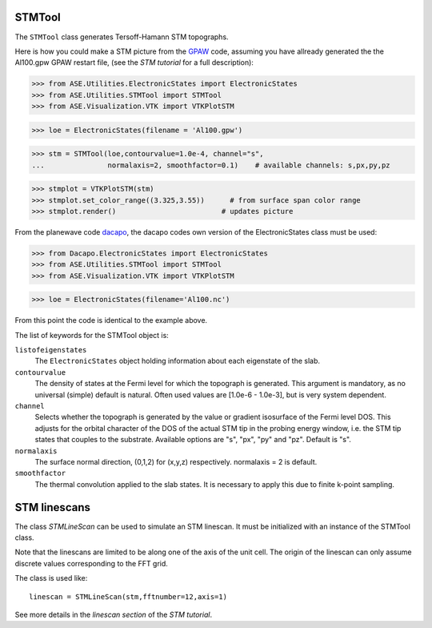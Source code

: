 STMTool
-------

The ``STMTool`` class generates Tersoff-Hamann STM topographs.

Here is how you could make a STM picture from the
`GPAW`_ code, assuming you have allready generated
the the Al100.gpw GPAW restart file,
(see the `STM tutorial` for a full description):


>>> from ASE.Utilities.ElectronicStates import ElectronicStates
>>> from ASE.Utilities.STMTool import STMTool
>>> from ASE.Visualization.VTK import VTKPlotSTM

>>> loe = ElectronicStates(filename = 'Al100.gpw')

>>> stm = STMTool(loe,contourvalue=1.0e-4, channel="s",
...               normalaxis=2, smoothfactor=0.1)    # available channels: s,px,py,pz

>>> stmplot = VTKPlotSTM(stm)
>>> stmplot.set_color_range((3.325,3.55))      # from surface span color range
>>> stmplot.render()                         # updates picture



From the planewave code `dacapo`_, the dacapo codes own
version of the ElectronicStates class must be used:

>>> from Dacapo.ElectronicStates import ElectronicStates
>>> from ASE.Utilities.STMTool import STMTool
>>> from ASE.Visualization.VTK import VTKPlotSTM

>>> loe = ElectronicStates(filename='Al100.nc')

From this point the code is identical to the example above.


The list of keywords for the STMTool object is:

``listofeigenstates``
  The ``ElectronicStates`` object holding information about each eigenstate of the slab.

``contourvalue``
  The density of states at the Fermi level for which the topograph is generated.
  This argument is mandatory, as no universal (simple) default is natural. Often
  used values are [1.0e-6 - 1.0e-3], but is very system dependent.

``channel``
  Selects whether the topograph is generated by the value or gradient isosurface
  of the Fermi level DOS. This adjusts  for the orbital character of the DOS of
  the actual STM tip in the probing energy window, i.e. the STM tip states that
  couples to the substrate. Available options are "s", "px", "py" and "pz".
  Default is "s".

``normalaxis``
  The surface normal direction, (0,1,2) for (x,y,z) respectively.
  normalaxis = 2 is default.

``smoothfactor``
  The thermal convolution applied to the slab states. It is necessary to apply
  this due to finite k-point sampling.




STM linescans
-------------

The class `STMLineScan` can be used to simulate an STM linescan. It must be
initialized with an instance of the STMTool class.

Note that the linescans are limited to be along one of the axis of
the unit cell. The origin of the linescan can only assume discrete
values corresponding to the FFT grid.

The class is used like::

   linescan = STMLineScan(stm,fftnumber=12,axis=1)

See more details in the `linescan section` of the `STM tutorial`.


.. _dacapo: http://www.fysik.dtu.dk/campos/Dacapo/
.. _GPAW: http://wiki.fysik.dtu.dk/gpaw
